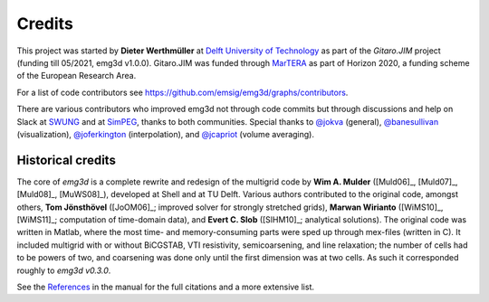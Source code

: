 Credits
#######

This project was started by **Dieter Werthmüller** at `Delft University of
Technology <https://www.tudelft.nl>`_ as part of the *Gitaro.JIM* project
(funding till 05/2021, emg3d v1.0.0). Gitaro.JIM was funded through `MarTERA
<https://www.martera.eu>`_ as part of Horizon 2020, a funding scheme of the
European Research Area.

For a list of code contributors see
https://github.com/emsig/emg3d/graphs/contributors.

There are various contributors who improved emg3d not through code commits but
through discussions and help on Slack at `SWUNG
<https://softwareunderground.org>`_ and at `SimPEG <https://simpeg.xyz>`_,
thanks to both communities. Special thanks to `@jokva
<https://github.com/jokva>`_ (general), `@banesullivan
<https://github.com/banesullivan>`_ (visualization), `@joferkington
<https://github.com/joferkington>`_ (interpolation), and `@jcapriot
<https://github.com/jcapriot>`_ (volume averaging).


Historical credits
------------------

The core of *emg3d* is a complete rewrite and redesign of the multigrid code by
**Wim A. Mulder** ([Muld06]_, [Muld07]_, [Muld08]_, [MuWS08]_), developed at
Shell and at TU Delft. Various authors contributed to the original code,
amongst others, **Tom Jönsthövel** ([JoOM06]_; improved solver for strongly
stretched grids), **Marwan Wirianto** ([WiMS10]_, [WiMS11]_; computation of
time-domain data), and **Evert C. Slob** ([SlHM10]_; analytical solutions). The
original code was written in Matlab, where the most time- and memory-consuming
parts were sped up through mex-files (written in C). It included multigrid with
or without BiCGSTAB, VTI resistivity, semicoarsening, and line relaxation; the
number of cells had to be powers of two, and coarsening was done only until the
first dimension was at two cells. As such it corresponded roughly to *emg3d
v0.3.0*.

See the `References
<https://emg3d.readthedocs.io/en/stable/user_guide/references.html>`_ in the
manual for the full citations and a more extensive list.
